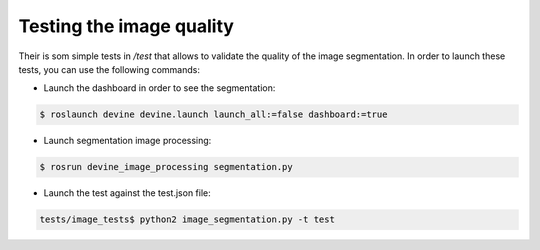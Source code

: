 Testing the image quality
#########################

Their is som simple tests in `/test` that allows to validate the quality of the image segmentation.
In order to launch these tests, you can use the following commands:

* Launch the dashboard in order to see the segmentation:

.. code-block:: bash

    $ roslaunch devine devine.launch launch_all:=false dashboard:=true


* Launch segmentation image processing:

.. code-block:: bash

    $ rosrun devine_image_processing segmentation.py


* Launch the test against the test.json file:

.. code-block:: bash

    tests/image_tests$ python2 image_segmentation.py -t test

